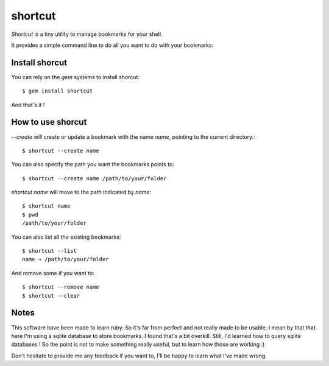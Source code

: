 shortcut
########

`Shortcut` is a tiny utility to manage bookmarks for your shell.

It provides a simple command line to do all you want to do with your
bookmarks::

Install shorcut
===============

You can rely on the `gem` systems to install shorcut::

    $ gem install shortcut

And that's it !

How to use shorcut
==================

`--create` will create or update a bookmark with the name `name`, pointing to 
the current directory.::

    $ shortcut --create name

You can also specify the path you want the bookmarks points to::

    $ shortcut --create name /path/to/your/folder

`shortcut name` will move to the path indicated by `name`::

    $ shortcut name
    $ pwd
    /path/to/your/folder

You can also list all the existing bookmarks::

    $ shortcut --list
    name → /path/to/your/folder

And remove some if you want to::

    $ shortcut --remove name
    $ shortcut --clear

Notes
=====

This software have been made to learn ruby. So it's far from perfect and not
really made to be usable. I mean by that that here I'm using a sqlite database
to store bookmarks. I found that's a bit overkill. Still, I'd learned how to
query sqlite databases ! So the point is not to make something really useful,
but to learn how those are working :)

Don't hesitate to provide me any feedback if you want to, I'll be happy to
learn what I've made wrong.
